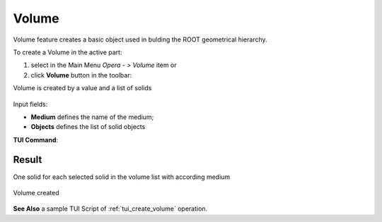 .. |Volume_button.icon|    image:: images/Volume_button.png

Volume
------

Volume feature creates a basic object used in bulding the ROOT geometrical hierarchy.

To create a Volume in the active part:

#. select in the Main Menu *Opera - > Volume* item  or
#. click |Volume_button.icon| **Volume** button in the toolbar:

Volume is created by a value and a list of solids

.. figure:: images/Volume.png
   :align: center

Input fields:

- **Medium** defines the name of the medium; 
- **Objects** defines the list of solid objects

**TUI Command**:

.. py:function:: 
    model.addVolume(Part_doc, medium, model.selection[("SOLID", ...), ...])

    :param part: The current part object.
    :param string: A medium name.
    :param list: A list of solids.
    :return: Result object.

Result
""""""

One solid for each selected solid in the volume list with according medium

.. figure:: images/Volume1.png
   :align: center

   Volume created  

**See Also** a sample TUI Script of :ref:`tui_create_volume` operation.
